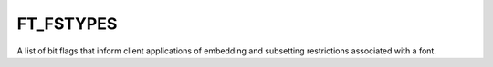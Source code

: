 FT_FSTYPES
==========

A list of bit flags that inform client applications of embedding and
subsetting restrictions associated with a font.

.. data:: FT_FSTYPE_INSTALLABLE_EMBEDDING

  Fonts with no fsType bit set may be embedded and permanently installed on
  the remote system by an application.


.. data:: FT_FSTYPE_RESTRICTED_LICENSE_EMBEDDING

  Fonts that have only this bit set must not be modified, embedded or exchanged
  in any manner without first obtaining permission of the font software
  copyright owner.


.. data:: FT_FSTYPE_PREVIEW_AND_PRINT_EMBEDDING

  If this bit is set, the font may be embedded and temporarily loaded on the
  remote system. Documents containing Preview & Print fonts must be opened
  'read-only'; no edits can be applied to the document.


.. data:: FT_FSTYPE_EDITABLE_EMBEDDING

  If this bit is set, the font may be embedded but must only be installed
  temporarily on other systems. In contrast to Preview & Print fonts,
  documents containing editable fonts may be opened for reading, editing is
  permitted, and changes may be saved.


.. data:: FT_FSTYPE_NO_SUBSETTING

  If this bit is set, the font may not be subsetted prior to embedding.


.. data:: FT_FSTYPE_BITMAP_EMBEDDING_ONLY

  If this bit is set, only bitmaps contained in the font may be embedded; no
  outline data may be embedded. If there are no bitmaps available in the font,
  then the font is unembeddable.

